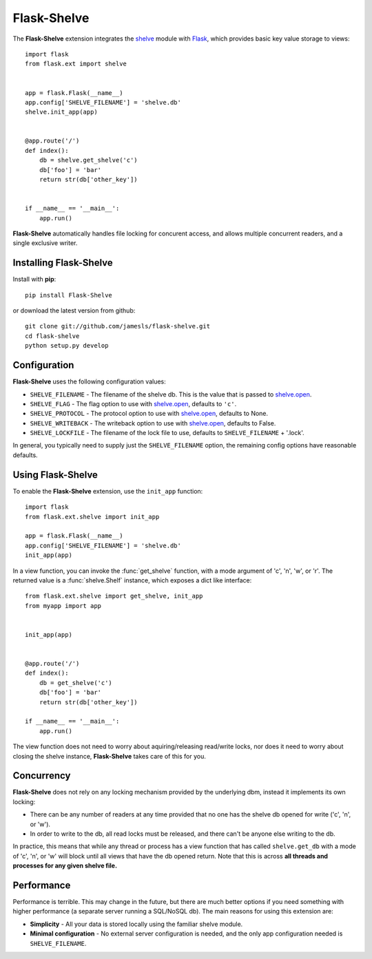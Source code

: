.. Flask-Shelve documentation master file, created by
   sphinx-quickstart on Tue Mar 13 12:54:20 2012.
   You can adapt this file completely to your liking, but it should at least
   contain the root `toctree` directive.

Flask-Shelve
============

.. module:: Flask-Shelve

The **Flask-Shelve** extension integrates the `shelve`_ module with `Flask`_,
which provides basic key value storage to views::

    import flask
    from flask.ext import shelve


    app = flask.Flask(__name__)
    app.config['SHELVE_FILENAME'] = 'shelve.db'
    shelve.init_app(app)


    @app.route('/')
    def index():
        db = shelve.get_shelve('c')
        db['foo'] = 'bar'
        return str(db['other_key'])


    if __name__ == '__main__':
        app.run()


**Flask-Shelve** automatically handles file locking for concurent access, and
allows multiple concurrent readers, and a single exclusive writer.

Installing Flask-Shelve
-----------------------

Install with **pip**::

    pip install Flask-Shelve

or download the latest version from github::

    git clone git://github.com/jamesls/flask-shelve.git
    cd flask-shelve
    python setup.py develop


Configuration
-------------

**Flask-Shelve** uses the following configuration values:

* ``SHELVE_FILENAME`` - The filename of the shelve db.  This is the value that
  is passed to `shelve.open`_.
* ``SHELVE_FLAG`` - The flag option to use with `shelve.open`_, defaults to
  ``'c'``.
* ``SHELVE_PROTOCOL`` - The protocol option to use with `shelve.open`_,
  defaults to None.
* ``SHELVE_WRITEBACK`` - The writeback option to use with `shelve.open`_,
  defaults to False.
* ``SHELVE_LOCKFILE`` - The filename of the lock file to use, defaults to
  ``SHELVE_FILENAME`` + '.lock'.

In general, you typically need to supply just the ``SHELVE_FILENAME`` option,
the remaining config options have reasonable defaults.


Using Flask-Shelve
------------------

To enable the **Flask-Shelve** extension, use the ``init_app`` function::

    import flask
    from flask.ext.shelve import init_app

    app = flask.Flask(__name__)
    app.config['SHELVE_FILENAME'] = 'shelve.db'
    init_app(app)


In a view function, you can invoke the :func:`get_shelve` function, with a
mode argument of 'c', 'n', 'w', or 'r'.  The returned value is a
:func:`shelve.Shelf` instance, which exposes a dict like interface::


    from flask.ext.shelve import get_shelve, init_app
    from myapp import app


    init_app(app)


    @app.route('/')
    def index():
        db = get_shelve('c')
        db['foo'] = 'bar'
        return str(db['other_key'])

    if __name__ == '__main__':
        app.run()


The view function does not need to worry about aquiring/releasing read/write
locks, nor does it need to worry about closing the shelve instance,
**Flask-Shelve** takes care of this for you.


Concurrency
-----------

**Flask-Shelve** does not rely on any locking mechanism provided by the
underlying dbm, instead it implements its own locking:

* There can be any number of readers at any time provided that no one has
  the shelve db opened for write ('c', 'n', or 'w').
* In order to write to the db, all read locks must be released, and there
  can't be anyone else writing to the db.

In practice, this means that while any thread or process has a view function
that has called ``shelve.get_db`` with a mode of 'c', 'n', or 'w' will block
until all views that have the db opened return.  Note that this is across
**all threads and processes for any given shelve file.**

Performance
-----------

Performance is terrible.  This may change in the future, but there are much
better options if you need something with higher performance (a separate server
running a SQL/NoSQL db).  The main reasons for using this extension are:

* **Simplicity** -  All your data is stored locally using the familiar shelve module.
* **Minimal configuration** - No external server configuration is needed, and the
  only app configuration needed is ``SHELVE_FILENAME``.


.. _Flask: http://flask.pocoo.org
.. _shelve.open: http://docs.python.org/library/shelve.html#shelve.open
.. _shelve: http://docs.python.org/library/shelve.html
